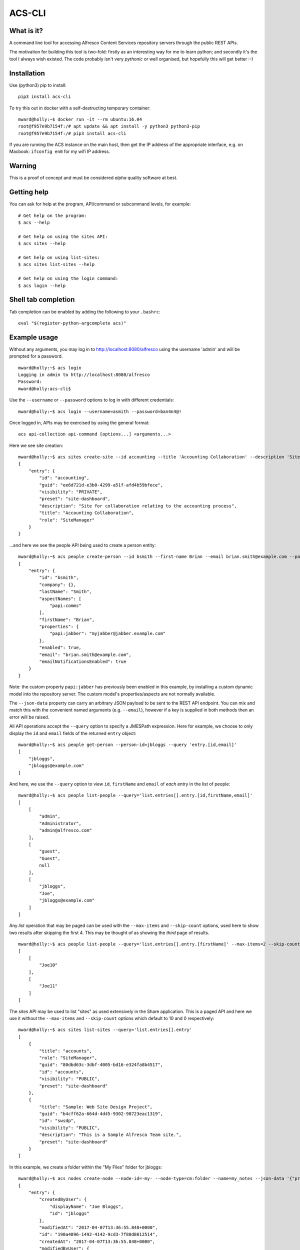 ACS-CLI
=======

What is it?
-----------

A command line tool for accessing Alfresco Content Services repository
servers through the public REST APIs.

The motivation for building this tool is two-fold: firstly as an
interesting way for me to learn python; and secondly it's the tool I
always wish existed. The code probably isn't very *pythonic* or well
organised, but hopefully this will get better :-)

Installation
------------

Use (python3) pip to install:

::

    pip3 install acs-cli

To try this out in docker with a self-destructing temporary container:

::

    mward@holly:~$ docker run -it --rm ubuntu:16.04
    root@f957e9b7154f:/# apt update && apt install -y python3 python3-pip
    root@f957e9b7154f:/# pip3 install acs-cli

If you are running the ACS instance on the main host, then get the IP
address of the appropriate interface, e.g. on Macbook: ``ifconfig en0``
for my wifi IP address.

Warning
-------

This is a proof of concept and must be considered *alpha* quality
software at best.

Getting help
------------

You can ask for help at the program, API/command or subcommand levels, for example:

::

    # Get help on the program:
    $ acs --help

    # Get help on using the sites API:
    $ acs sites --help

    # Get help on using list-sites:
    $ acs sites list-sites --help

    # Get help on using the login command:
    $ acs login --help

Shell tab completion
--------------------

Tab completion can be enabled by adding the following to your ``.bashrc``:

::

    eval "$(register-python-argcomplete acs)"

Example usage
-------------

Without any arguments, you may log in to http://localhost:8080/alfresco
using the username 'admin' and will be prompted for a password.

::

    mward@holly:~$ acs login
    Logging in admin to http://localhost:8080/alfresco
    Password:
    mward@holly:acs-cli$

Use the ``--username`` or ``--password`` options to log in with
different credentials:

::

    mward@holly:~$ acs login --username=asmith --password=ban4n4@!

Once logged in, APIs may be exercised by using the general format:

::

    acs api-collection api-command [options...] <arguments...>

Here we see site creation:

::

    mward@holly:~$ acs sites create-site --id accounting --title 'Accounting Collaboration' --description 'Site for collaboration relating to the accounting process' --visibility PRIVATE
    {
        "entry": {
            "id": "accounting",
            "guid": "ee6d721d-e3b0-4299-a51f-afd4b59bfece",
            "visibility": "PRIVATE",
            "preset": "site-dashboard",
            "description": "Site for collaboration relating to the accounting process",
            "title": "Accounting Collaboration",
            "role": "SiteManager"
        }
    }

...and here we see the people API being used to create a person entity:

::

    mward@holly:~$ acs people create-person --id bsmith --first-name Brian --email brian.smith@example.com --password password --json-data '{ "lastName":"Smith", "properties":{"papi:jabber":"myjabber@jabber.example.com"} }'
    {
        "entry": {
            "id": "bsmith",
            "company": {},
            "lastName": "Smith",
            "aspectNames": [
                "papi:comms"
            ],
            "firstName": "Brian",
            "properties": {
                "papi:jabber": "myjabber@jabber.example.com"
            },
            "enabled": true,
            "email": "brian.smith@example.com",
            "emailNotificationsEnabled": true
        }
    }

Note: the custom property ``papi:jabber`` has previously been enabled in this example, by installing a custom dynamic model into the repository server.
The custom model's properties/aspects are not normally available.

The ``--json-data`` property can carry an arbitrary JSON payload to be sent to the REST API endpoint. You can mix and match this with
the convenient named arguments (e.g. ``--email``), however if a key is supplied in both methods then an error will be raised.

All API operations accept the ``--query`` option to specify a JMESPath
expression. Here for example, we choose to only display the ``id`` and
``email`` fields of the returned ``entry`` object:

::

    mward@holly:~$ acs people get-person --person-id=jbloggs --query 'entry.[id,email]'
    [
        "jbloggs",
        "jbloggs@example.com"
    ]

And here, we use the ``--query`` option to view ``id``, ``firstName``
and ``email`` of *each* entry in the list of people:

::

    mward@holly:~$ acs people list-people --query='list.entries[].entry.[id,firstName,email]'
    [
        [
            "admin",
            "Administrator",
            "admin@alfresco.com"
        ],
        [
            "guest",
            "Guest",
            null
        ],
        [
            "jbloggs",
            "Joe",
            "jbloggs@example.com"
        ]
    ]

Any *list* operation that may be paged can be used with the
``--max-items`` and ``--skip-count`` options, used here to show two
results after skipping the first 4. This may be thought of as showing
the *third* page of results.

::

    mward@holly:~$ acs people list-people --query='list.entries[].entry.[firstName]' --max-items=2 --skip-count=4
    [
        [
            "Joe10"
        ],
        [
            "Joe11"
        ]
    ]

The *sites* API may be used to list "sites" as used extensively in the
Share application. This is a paged API and here we use it without the
``--max-items`` and ``--skip-count`` options which default to 10 and 0
respectively:

::

    mward@holly:~$ acs sites list-sites --query='list.entries[].entry'
    [
        {
            "title": "accounts",
            "role": "SiteManager",
            "guid": "80dbd63c-3dbf-4005-bd16-e324fa8b4517",
            "id": "accounts",
            "visibility": "PUBLIC",
            "preset": "site-dashboard"
        },
        {
            "title": "Sample: Web Site Design Project",
            "guid": "b4cff62a-664d-4d45-9302-98723eac1319",
            "id": "swsdp",
            "visibility": "PUBLIC",
            "description": "This is a Sample Alfresco Team site.",
            "preset": "site-dashboard"
        }
    ]

In this example, we create a folder within the "My Files" folder for jbloggs:

::

    mward@holly:~$ acs nodes create-node --node-id=-my- --node-type=cm:folder --name=my_notes --json-data '{"properties":{"cm:title":"My daily notes"}}'
    {
        "entry": {
            "createdByUser": {
                "displayName": "Joe Bloggs",
                "id": "jbloggs"
            },
            "modifiedAt": "2017-04-07T13:36:55.848+0000",
            "id": "190a4896-1492-4142-9cd3-7f80d8012514",
            "createdAt": "2017-04-07T13:36:55.848+0000",
            "modifiedByUser": {
                "displayName": "Joe Bloggs",
                "id": "jbloggs"
            },
            "properties": {
                "cm:title": "My daily notes"
            },
            "name": "my_notes",
            "aspectNames": [
                "cm:titled",
                "cm:auditable"
            ],
            "isFile": false,
            "isFolder": true,
            "parentId": "29dd6a63-da4c-4f96-8edb-ad9808fa198b",
            "nodeType": "cm:folder"
        }
    }

The alias ``-my-`` is used for the node where the child folder will be created.


